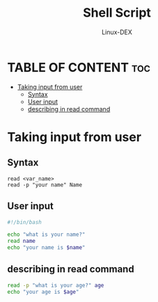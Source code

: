 #+TITLE: Shell Script 
#+DESCRIPTION: Get user Input or user interaction
#+AUTHOR: Linux-DEX
#+PROPERTY: header-args :tangle user-value.sh
#+STARTUP: showeverything

* TABLE OF CONTENT :toc:
- [[#taking-input-from-user][Taking input from user]]
  - [[#syntax][Syntax]]
  - [[#user-input][User input]]
  - [[#describing-in-read-command][describing in read command]]

* Taking input from user
** Syntax
#+begin_example
read <var_name>
read -p "your name" Name
#+end_example

** User input
#+begin_src bash
#!/bin/bash

echo "what is your name?" 
read name
echo "your name is $name"
#+end_src

** describing in read command 
#+begin_src bash
read -p "what is your age?" age
echo "your age is $age"
#+end_src
